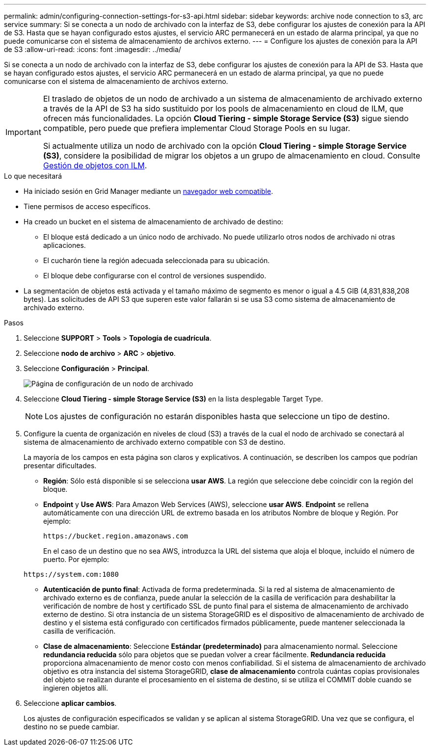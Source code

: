 ---
permalink: admin/configuring-connection-settings-for-s3-api.html 
sidebar: sidebar 
keywords: archive node connection to s3, arc service 
summary: Si se conecta a un nodo de archivado con la interfaz de S3, debe configurar los ajustes de conexión para la API de S3. Hasta que se hayan configurado estos ajustes, el servicio ARC permanecerá en un estado de alarma principal, ya que no puede comunicarse con el sistema de almacenamiento de archivos externo. 
---
= Configure los ajustes de conexión para la API de S3
:allow-uri-read: 
:icons: font
:imagesdir: ../media/


[role="lead"]
Si se conecta a un nodo de archivado con la interfaz de S3, debe configurar los ajustes de conexión para la API de S3. Hasta que se hayan configurado estos ajustes, el servicio ARC permanecerá en un estado de alarma principal, ya que no puede comunicarse con el sistema de almacenamiento de archivos externo.

[IMPORTANT]
====
El traslado de objetos de un nodo de archivado a un sistema de almacenamiento de archivado externo a través de la API de S3 ha sido sustituido por los pools de almacenamiento en cloud de ILM, que ofrecen más funcionalidades. La opción *Cloud Tiering - simple Storage Service (S3)* sigue siendo compatible, pero puede que prefiera implementar Cloud Storage Pools en su lugar.

Si actualmente utiliza un nodo de archivado con la opción *Cloud Tiering - simple Storage Service (S3)*, considere la posibilidad de migrar los objetos a un grupo de almacenamiento en cloud. Consulte xref:../ilm/index.adoc[Gestión de objetos con ILM].

====
.Lo que necesitará
* Ha iniciado sesión en Grid Manager mediante un xref:../admin/web-browser-requirements.adoc[navegador web compatible].
* Tiene permisos de acceso específicos.
* Ha creado un bucket en el sistema de almacenamiento de archivado de destino:
+
** El bloque está dedicado a un único nodo de archivado. No puede utilizarlo otros nodos de archivado ni otras aplicaciones.
** El cucharón tiene la región adecuada seleccionada para su ubicación.
** El bloque debe configurarse con el control de versiones suspendido.


* La segmentación de objetos está activada y el tamaño máximo de segmento es menor o igual a 4.5 GIB (4,831,838,208 bytes). Las solicitudes de API S3 que superen este valor fallarán si se usa S3 como sistema de almacenamiento de archivado externo.


.Pasos
. Seleccione *SUPPORT* > *Tools* > *Topología de cuadrícula*.
. Seleccione *nodo de archivo* > *ARC* > *objetivo*.
. Seleccione *Configuración* > *Principal*.
+
image::../media/archive_node_s3_middleware.gif[Página de configuración de un nodo de archivado]

. Seleccione *Cloud Tiering - simple Storage Service (S3)* en la lista desplegable Target Type.
+

NOTE: Los ajustes de configuración no estarán disponibles hasta que seleccione un tipo de destino.

. Configure la cuenta de organización en niveles de cloud (S3) a través de la cual el nodo de archivado se conectará al sistema de almacenamiento de archivado externo compatible con S3 de destino.
+
La mayoría de los campos en esta página son claros y explicativos. A continuación, se describen los campos que podrían presentar dificultades.

+
** *Región*: Sólo está disponible si se selecciona *usar AWS*. La región que seleccione debe coincidir con la región del bloque.
** *Endpoint* y *Use AWS*: Para Amazon Web Services (AWS), seleccione *usar AWS*. *Endpoint* se rellena automáticamente con una dirección URL de extremo basada en los atributos Nombre de bloque y Región. Por ejemplo:
+
`\https://bucket.region.amazonaws.com`

+
En el caso de un destino que no sea AWS, introduzca la URL del sistema que aloja el bloque, incluido el número de puerto. Por ejemplo:

+
`\https://system.com:1080`

** *Autenticación de punto final*: Activada de forma predeterminada. Si la red al sistema de almacenamiento de archivado externo es de confianza, puede anular la selección de la casilla de verificación para deshabilitar la verificación de nombre de host y certificado SSL de punto final para el sistema de almacenamiento de archivado externo de destino. Si otra instancia de un sistema StorageGRID es el dispositivo de almacenamiento de archivado de destino y el sistema está configurado con certificados firmados públicamente, puede mantener seleccionada la casilla de verificación.
** *Clase de almacenamiento*: Seleccione *Estándar (predeterminado)* para almacenamiento normal. Seleccione *redundancia reducida* sólo para objetos que se puedan volver a crear fácilmente. *Redundancia reducida* proporciona almacenamiento de menor costo con menos confiabilidad. Si el sistema de almacenamiento de archivado objetivo es otra instancia del sistema StorageGRID, *clase de almacenamiento* controla cuántas copias provisionales del objeto se realizan durante el procesamiento en el sistema de destino, si se utiliza el COMMIT doble cuando se ingieren objetos allí.


. Seleccione *aplicar cambios*.
+
Los ajustes de configuración especificados se validan y se aplican al sistema StorageGRID. Una vez que se configura, el destino no se puede cambiar.


